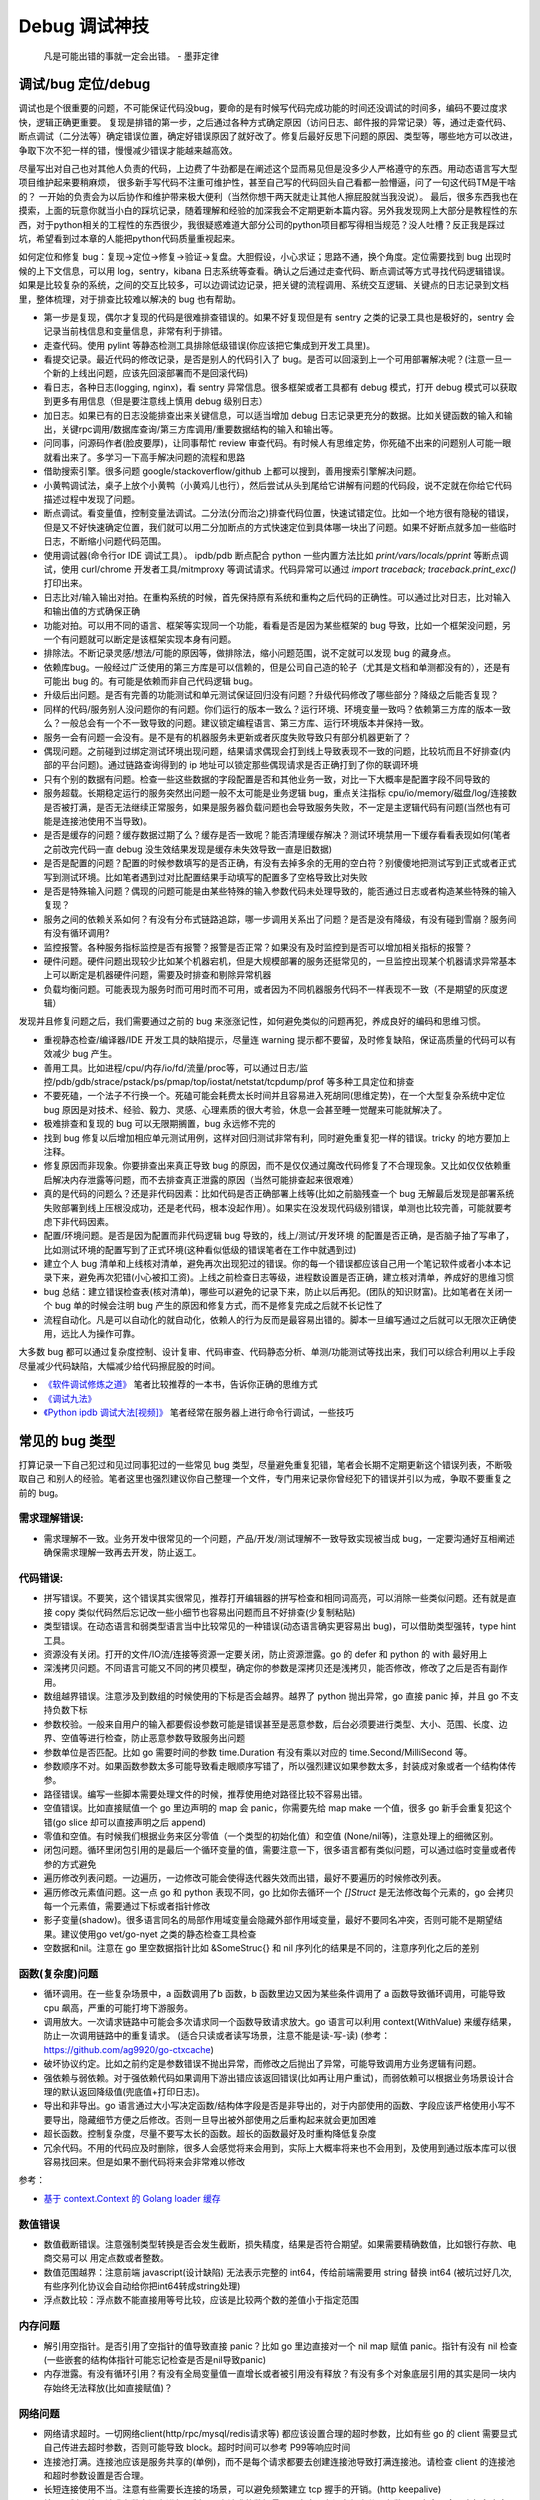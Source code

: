 Debug 调试神技
================
..

  凡是可能出错的事就一定会出错。 - 墨菲定律

调试/bug 定位/debug
--------------------------------------
调试也是个很重要的问题，不可能保证代码没bug，要命的是有时候写代码完成功能的时间还没调试的时间多，编码不要过度求快，逻辑正确更重要。
复现是排错的第一步，之后通过各种方式确定原因（访问日志、邮件报的异常记录）等，通过走查代码、断点调试（二分法等）确定错误位置，确定好错误原因了就好改了。修复后最好反思下问题的原因、类型等，哪些地方可以改进，争取下次不犯一样的错，慢慢减少错误才能越来越高效。

尽量写出对自己也对其他人负责的代码，上边费了牛劲都是在阐述这个显而易见但是没多少人严格遵守的东西。用动态语言写大型项目维护起来要稍麻烦，
很多新手写代码不注重可维护性，甚至自己写的代码回头自己看都一脸懵逼，问了一句这代码TM是干啥的？
一开始的负责会为以后协作和维护带来极大便利（当然你想干两天就走让其他人擦屁股就当我没说）。
最后，很多东西我也在摸索，上面的玩意你就当小白的踩坑记录，随着理解和经验的加深我会不定期更新本篇内容。另外我发现网上大部分是教程性的东西，对于python相关的工程性的东西很少，我很疑惑难道大部分公司的python项目都写得相当规范？没人吐槽？反正我是踩过坑，希望看到过本章的人能把python代码质量重视起来。

如何定位和修复 bug：复现->定位->修复->验证->复盘。大胆假设，小心求证；思路不通，换个角度。定位需要找到 bug 出现时候的上下文信息，可以用 log，sentry，kibana 日志系统等查看。确认之后通过走查代码、断点调试等方式寻找代码逻辑错误。
如果是比较复杂的系统，之间的交互比较多，可以边调试边记录，把关键的流程调用、系统交互逻辑、关键点的日志记录到文档里，整体梳理，对于排查比较难以解决的 bug 也有帮助。

- 第一步是复现，偶尔才复现的代码是很难排查错误的。如果不好复现但是有 sentry 之类的记录工具也是极好的，sentry 会记录当前栈信息和变量信息，非常有利于排错。
- 走查代码。使用 pylint 等静态检测工具排除低级错误(你应该把它集成到开发工具里)。
- 看提交记录。最近代码的修改记录，是否是别人的代码引入了 bug。是否可以回滚到上一个可用部署解决呢？(注意一旦一个新的上线出问题，应该先回滚部署而不是回滚代码)
- 看日志，各种日志(logging, nginx)，看 sentry 异常信息。很多框架或者工具都有 debug 模式，打开 debug 模式可以获取到更多有用信息（但是要注意线上慎用 debug 级别日志）
- 加日志。如果已有的日志没能排查出来关键信息，可以适当增加 debug 日志记录更充分的数据。比如关键函数的输入和输出，关键rpc调用/数据库查询/第三方库调用/重要数据结构的输入和输出等。
- 问同事，问源码作者(脸皮要厚)，让同事帮忙 review 审查代码。有时候人有思维定势，你死磕不出来的问题别人可能一眼就看出来了。多学习一下高手解决问题的流程和思路
- 借助搜索引擎。很多问题 google/stackoverflow/github 上都可以搜到，善用搜索引擎解决问题。
- 小黄鸭调试法，桌子上放个小黄鸭（小黄鸡儿也行），然后尝试从头到尾给它讲解有问题的代码段，说不定就在你给它代码描述过程中发现了问题。
- 断点调试。看变量值，控制变量法调试。二分法(分而治之)排查代码位置，快速试错定位。比如一个地方很有隐秘的错误，但是又不好快速确定位置，我们就可以用二分加断点的方式快速定位到具体哪一块出了问题。如果不好断点就多加一些临时日志，不断缩小问题代码范围。
- 使用调试器(命令行or IDE 调试工具）。 ipdb/pdb 断点配合 python 一些内置方法比如 `print/vars/locals/pprint` 等断点调试，使用 curl/chrome 开发者工具/mitmproxy 等调试请求。代码异常可以通过 `import traceback; traceback.print_exc()` 打印出来。
- 日志比对/输入输出对拍。在重构系统的时候，首先保持原有系统和重构之后代码的正确性。可以通过比对日志，比对输入和输出值的方式确保正确
- 功能对拍。可以用不同的语言、框架等实现同一个功能，看看是否是因为某些框架的 bug 导致，比如一个框架没问题，另一个有问题就可以断定是该框架实现本身有问题。
- 排除法。不断记录灵感/想法/可能的原因等，做排除法，缩小问题范围，说不定就可以发现 bug 的藏身点。
- 依赖库bug。一般经过广泛使用的第三方库是可以信赖的，但是公司自己造的轮子（尤其是文档和单测都没有的），还是有可能出 bug 的。有可能是依赖而非自己代码逻辑 bug。
- 升级后出问题。是否有完善的功能测试和单元测试保证回归没有问题？升级代码修改了哪些部分？降级之后能否复现？
- 同样的代码/服务别人没问题你的有问题。你们运行的版本一致么？运行环境、环境变量一致吗？依赖第三方库的版本一致么？一般总会有一个不一致导致的问题。建议锁定编程语言、第三方库、运行环境版本并保持一致。
- 服务一会有问题一会没有。是不是有的机器服务未更新或者灰度失败导致只有部分机器更新了？
- 偶现问题。之前碰到过绑定测试环境出现问题，结果请求偶现会打到线上导致表现不一致的问题，比较坑而且不好排查(内部的平台问题)。通过链路查询得到的 ip 地址可以锁定那些偶现请求是否正确打到了你的联调环境
- 只有个别的数据有问题。检查一些这些数据的字段配置是否和其他业务一致，对比一下大概率是配置字段不同导致的
- 服务超载。长期稳定运行的服务突然出问题一般不太可能是业务逻辑 bug，重点关注指标 cpu/io/memory/磁盘/log/连接数 是否被打满，是否无法继续正常服务，如果是服务器负载问题也会导致服务失败，不一定是主逻辑代码有问题(当然也有可能是连接池使用不当导致)。
- 是否是缓存的问题？缓存数据过期了么？缓存是否一致呢？能否清理缓存解决？测试环境禁用一下缓存看看表现如何(笔者之前改完代码一直 debug 没生效结果发现是缓存未失效导致一直是旧数据)
- 是否是配置的问题？配置的时候参数填写的是否正确，有没有去掉多余的无用的空白符？别傻傻地把测试写到正式或者正式写到测试环境。比如笔者遇到过对比配置结果手动填写的配置多了空格导致比对失败
- 是否是特殊输入问题？偶现的问题可能是由某些特殊的输入参数代码未处理导致的，能否通过日志或者构造某些特殊的输入复现？
- 服务之间的依赖关系如何？有没有分布式链路追踪，哪一步调用关系出了问题？是否是没有降级，有没有碰到雪崩？服务间有没有循环调用?
- 监控报警。各种服务指标监控是否有报警？报警是否正常？如果没有及时监控到是否可以增加相关指标的报警？
- 硬件问题。硬件问题出现较少比如某个机器宕机，但是大规模部署的服务还挺常见的，一旦监控出现某个机器请求异常基本上可以断定是机器硬件问题，需要及时排查和剔除异常机器
- 负载均衡问题。可能表现为服务时而可用时而不可用，或者因为不同机器服务代码不一样表现不一致（不是期望的灰度逻辑）

发现并且修复问题之后，我们需要通过之前的 bug 来涨涨记性，如何避免类似的问题再犯，养成良好的编码和思维习惯。

- 重视静态检查/编译器/IDE 开发工具的缺陷提示，尽量连 warning 提示都不要留，及时修复缺陷，保证高质量的代码可以有效减少 bug 产生。
- 善用工具。比如进程/cpu/内存/io/fd/流量/proc等，可以通过日志/监控/pdb/gdb/strace/pstack/ps/pmap/top/iostat/netstat/tcpdump/prof 等多种工具定位和排查
- 不要死磕，一个法子不行换一个。死磕可能会耗费太长时间并且容易进入死胡同(思维定势)，在一个大型复杂系统中定位 bug 原因是对技术、经验、毅力、灵感、心理素质的很大考验，休息一会甚至睡一觉醒来可能就解决了。
- 极难排查和复现的 bug 可以无限期搁置，bug 永远修不完的
- 找到 bug 修复以后增加相应单元测试用例，这样对回归测试非常有利，同时避免重复犯一样的错误。tricky 的地方要加上注释。
- 修复原因而非现象。你要排查出来真正导致 bug 的原因，而不是仅仅通过魔改代码修复了不合理现象。又比如仅仅依赖重启解决内存泄露等问题，而不去排查真正泄露的原因（当然可能排查起来很艰难）
- 真的是代码的问题么？还是非代码因素：比如代码是否正确部署上线等(比如之前脑残查一个 bug 无解最后发现是部署系统失败部署到线上压根没成功，还是老代码，根本没起作用）。如果实在没发现代码级别错误，单测也比较完善，可能就要考虑下非代码因素。
- 配置/环境问题。是否是因为配置而非代码逻辑 bug 导致的，线上/测试/开发环境 的配置是否正确，是否脑子抽了写串了，比如测试环境的配置写到了正式环境(这种看似低级的错误笔者在工作中就遇到过)
- 建立个人 bug 清单和上线核对清单，避免再次出现犯过的错误。你的每一个错误都应该自己用一个笔记软件或者小本本记录下来，避免再次犯错(小心被扣工资)。上线之前检查日志等级，进程数设置是否正确，建立核对清单，养成好的思维习惯
- bug 总结：建立错误检查表(核对清单)，哪些可以避免的记录下来，防止以后再犯。(团队的知识财富)。比如笔者在关闭一个 bug 单的时候会注明 bug 产生的原因和修复方式，而不是修复完成之后就不长记性了
- 流程自动化。凡是可以自动化的就自动化，依赖人的行为反而是最容易出错的。脚本一旦编写通过之后就可以无限次正确使用，远比人为操作可靠。

大多数 bug 都可以通过复杂度控制、设计复审、代码审查、代码静态分析、单测/功能测试等找出来，我们可以综合利用以上手段尽量减少代码缺陷，大幅减少给代码擦屁股的时间。

* `《软件调试修炼之道》 <https://book.douban.com/subject/6398127/>`_ 笔者比较推荐的一本书，告诉你正确的思维方式
* `《调试九法》 <http://www.wklken.me/posts/2015/11/29/debugging-9-rules.html>`_
* `《Python ipdb 调试大法[视频]》 <https://zhuanlan.zhihu.com/p/36810978>`_ 笔者经常在服务器上进行命令行调试，一些技巧

常见的 bug 类型
--------------------

打算记录一下自己犯过和见过同事犯过的一些常见 bug 类型，尽量避免重复犯错，笔者会长期不定期更新这个错误列表，不断吸取自己
和别人的经验。笔者这里也强烈建议你自己整理一个文件，专门用来记录你曾经犯下的错误并引以为戒，争取不要重复之前的 bug。

需求理解错误:
~~~~~~~~~~~~~~~~~~~~~~
- 需求理解不一致。业务开发中很常见的一个问题，产品/开发/测试理解不一致导致实现被当成 bug，一定要沟通好互相阐述确保需求理解一致再去开发，防止返工。

代码错误:
~~~~~~~~~~~~~~~~~~~~~~

- 拼写错误。不要笑，这个错误其实很常见，推荐打开编辑器的拼写检查和相同词高亮，可以消除一些类似问题。还有就是直接 copy 类似代码然后忘记改一些小细节也容易出问题而且不好排查(少复制粘贴)
- 类型错误。在动态语言和弱类型语言当中比较常见的一种错误(动态语言确实更容易出 bug)，可以借助类型强转，type hint 工具。
- 资源没有关闭。打开的文件/IO流/连接等资源一定要关闭，防止资源泄露。go 的 defer 和 python 的 with 最好用上
- 深浅拷贝问题。不同语言可能又不同的拷贝模型，确定你的参数是深拷贝还是浅拷贝，能否修改，修改了之后是否有副作用。
- 数组越界错误。注意涉及到数组的时候使用的下标是否会越界。越界了 python 抛出异常，go 直接 panic 掉，并且 go 不支持负数下标
- 参数校验。一般来自用户的输入都要假设参数可能是错误甚至是恶意参数，后台必须要进行类型、大小、范围、长度、边界、空值等进行检查，防止恶意参数导致服务出问题
- 参数单位是否匹配。比如 go 需要时间的参数 time.Duration 有没有乘以对应的 time.Second/MilliSecond 等。
- 参数顺序不对。如果函数参数太多可能导致看走眼顺序写错了，所以强烈建议如果参数太多，封装成对象或者一个结构体传参。
- 路径错误。编写一些脚本需要处理文件的时候，推荐使用绝对路径比较不容易出错。
- 空值错误。比如直接赋值一个 go 里边声明的 map 会 panic，你需要先给 map make 一个值，很多 go 新手会重复犯这个错(go slice 却可以直接声明之后 append)
- 零值和空值。有时候我们根据业务来区分零值（一个类型的初始化值）和空值 (None/nil等)，注意处理上的细微区别。
- 闭包问题。循环里闭包引用的是最后一个循环变量的值，需要注意一下，很多语言都有类似问题，可以通过临时变量或者传参的方式避免
- 遍历修改列表问题。一边遍历，一边修改可能会使得迭代器失效而出错，最好不要遍历的时候修改列表。
- 遍历修改元素值问题。这一点 go 和 python 表现不同，go 比如你去循环一个 `[]Struct` 是无法修改每个元素的，go 会拷贝每一个元素值，需要通过下标或者指针修改
- 影子变量(shadow)。很多语言同名的局部作用域变量会隐藏外部作用域变量，最好不要同名冲突，否则可能不是期望结果。建议使用go vet/go-nyet 之类的静态检查工具检查
- 空数据和nil。注意在 go 里空数据指针比如 &SomeStruc{} 和 nil 序列化的结果是不同的，注意序列化之后的差别

函数(复杂度)问题
~~~~~~~~~~~~~~~~~~~~~~
- 循环调用。在一些复杂场景中，a 函数调用了b 函数，b 函数里边又因为某些条件调用了 a 函数导致循环调用，可能导致 cpu 飙高，严重的可能打垮下游服务。
- 调用放大。一次请求链路中可能会多次请求同一个函数导致请求放大。go 语言可以利用 context(WithValue) 来缓存结果，防止一次调用链路中的重复请求。
  (适合只读或者读写场景，注意不能是读-写-读) (参考：https://github.com/ag9920/go-ctxcache)
- 破坏协议约定。比如之前约定是参数错误不抛出异常，而修改之后抛出了异常，可能导致调用方业务逻辑有问题。
- 强依赖与弱依赖。对于强依赖代码如果调用下游出错应该返回错误(比如再让用户重试)，而弱依赖可以根据业务场景设计合理的默认返回降级值(兜底值+打印日志)。
- 导出和非导出。go 语言通过大小写决定函数/结构体字段是否是非导出的，对于内部使用的函数、字段应该严格使用小写不要导出，隐藏细节方便之后修改。否则一旦导出被外部使用之后重构起来就会更加困难
- 超长函数。控制复杂度，尽量不要写太长的函数。超长的函数最好及时重构降低复杂度
- 冗余代码。不用的代码应及时删除，很多人会感觉将来会用到，实际上大概率将来也不会用到，及使用到通过版本库可以很容易找回来。但是如果不删代码将来会非常难以修改

参考：

- `基于 context.Context 的 Golang loader 缓存 <https://juejin.cn/post/7154318373663277093>`_

数值错误
~~~~~~~~~~~~~~~~~~~~~~
- 数值截断错误。注意强制类型转换是否会发生截断，损失精度，结果是否符合期望。如果需要精确数值，比如银行存款、电商交易可以
  用定点数或者整数。
- 数值范围越界：注意前端 javascript(设计缺陷) 无法表示完整的 int64，传给前端需要用 string 替换 int64 (被坑过好几次, 有些序列化协议会自动给你把int64转成string处理)
- 浮点数比较：浮点数不能直接用等号比较，应该是比较两个数的差值小于指定范围

内存问题
~~~~~~~~~~~~~~~~~~~~~~
- 解引用空指针。是否引用了空指针的值导致直接 panic？比如 go 里边直接对一个 nil map 赋值 panic。指针有没有 nil 检查(一些嵌套的结构体指针可能忘记检查是否是nil导致panic)
- 内存泄露。有没有循环引用？有没有全局变量值一直增长或者被引用没有释放？有没有多个对象底层引用的其实是同一块内存始终无法释放(比如直接赋值)？

网络问题
~~~~~~~~~~~~~~~~~~~~~~
- 网络请求超时。一切网络client(http/rpc/mysql/redis请求等) 都应该设置合理的超时参数，比如有些 go 的 client 需要显式自己传进去超时参数，否则可能导致 block。超时时间可以参考 P99等响应时间
- 连接池打满。连接池应该是服务共享的(单例)，而不是每个请求都要去创建连接池导致打满连接池。请检查 client 的连接池和超时参数设置是否合理。
- 长短连接使用不当。注意有些需要长连接的场景，可以避免频繁建立 tcp 握手的开销。(http keepalive)
- 接口限制。接口请求参数有没有进行限制，一次请求的数据量是否太大，有没有加上分页参数，日志会不会一次打印太多导致 IO 压力大
- 带宽打满。比如 redis 有比较大的 key 可能导致并发请求的时候打满带宽，可以扩容带宽同时限制 redis 的热 key 和大 key。
- 幂等问题。调用下游服务成功了，但是因为网络问题没拿到结果调用端认为失败了又进行重试，可能会造成数据不一致。可以用带有过期时间的缓存来做幂等。

RPC/Web 框架
~~~~~~~~~~~~~~~~~~~~~~
- 请求参数限制。比如一般 rpc 请求会限制每次请求的最大的参数个数，如果一次性请求太多可能需要分批并发请求
- debug 模式。注意线上一定要关闭掉 debug 方式防止泄露关键信息。很多框架在 debug 模式下会显示一些关键信息，可能会被黑客利用
- 序列化协议版本问题。client/server 序列化的方式是否一致？版本是否一致？不同的版本之间有时候可能会有一些微妙的 bug
- 调用重试。由于超时或者服务抖动可能需要重试，注意重试次数、间隔时间(线性、随机、指数退避)等问题，避免重试风暴

参考:

- `如何优雅地重试 <https://www.infoq.cn/article/5fboevkal0gvgvgeac4z>`_

兼容性问题
~~~~~~~~~~~~~~~~~~~~~~
- 新特性版本号兼容。对于客户端新上线的需求，是否限制了特定的平台和版本号才能展示或者下发(ab实验是否过滤了老版本)，防止老版本无法处理导致崩溃
- 协议文件兼容。一般线上会同时跑很多版本的 App，修改协议要慎重，错误修改协议严重可能导致老版本 App 不可用甚至崩溃(只加新字段，别改老字段)

  - 对于 json 等格式应当只增加新字段，不要修改和删除老字段，防止老版本解析失败。同样也不应该修改老字段的含义或者功能！
  - 对于 Ptotocol buffers,Thrift 等协议，之后新增的字段必须是可选的或者具有默认值。(旧代码不会写入require字段导致检查失败)
  - 同样 PB, Thrift 协议也不建议删除老字段，如果必须删除只能删除可选字段，而且不能再次使用相同的标签号
  - json 无法表示 64 位数字，如果后台需要传递 64 位 id 给客户端，必须使用 string 类型，否则会被截断！
  - 如果返回的结构体是一个 list，最好外层包一下不要直接返回一个裸的 list，否则后续要增加字段就没法在 list 上加了


数据库问题
~~~~~~~~~~~~~~~~~~~~~~
- 查询参数非法。查询数据库的时候可能因为一些不合理参数导致数据库慢查询,比如一次查询太多导致慢查询，非法 id 透传到了数据库层。可以在入口处做一下限制和严格校验，比如限制limit 大小，过滤不合法 id
- 查询参数类型不匹配。注意如果传入类型不对，可能导致数据库没法利用索引导致慢查询，注意查询的参数类型和数据库类型匹配
- 慢查询：没有索引，索引设计不合理可能导致慢查询问题，有没有慢查询监控？ 对于分布式数据库，有没有使用分片键查询？
- 连接池跳涨。除了不当使用连接池之外，如果是启动了大量的服务容器也可能有这个问题，注意限制单服务连接池的大小
- 连接池过大。连接池数量设置太大效率反而可能降低，应该根据实际压测结果设置一个比较合理的值，并非越大越好
- 连接未及时释放。如果协程里有事务处理代码 panic 了并且没有 recover，即使协程退出了，但是依旧占用DB连接且不会主动释放，可能导致连接泄露
- 字符集问题。注意如果字符串需要存一些特殊的 emoji 表情符号，需要使用 utf8mb4 字符集。
- 请求放大。不要在for循环等语句里边做网络请求比如访问数据库、redis、rpc 调用等（除非你明确知道你在干什么？有及时退出条件和请求间隔么），使用批量请求并限制每次请求个数，防止打挂数据库(批量优先于并发)
- SQL注入。尽量不要使用直接拼接 sql 的方式，比较容易出现 sql 注入。使用 orm 或者一些第三方库可以有效减少注入问题
- 数据加密。敏感数据一开始就要加密存储，不要明文直接存储用户的敏感信息，比如电话、用户密码等，一旦泄露数据十分危险
- 数据误删。笔者还真遇到了因为别人渗透测试误删了线上数据库重要数据导致服务大量出错，一定要做好数据库备份
- 主从延迟。读取的时候没有读到写入的数据可能是主从复制延迟过高，可以通过读取主库(确保读取量不大)，写缓存读缓存、消息队列冗余信息等方式处理
- 字段类型问题：

  - 自增类型作为主键应该选择 BIGINT，目前很多大业务int容易超过最大范围。每张表都应该设置一个主键(可以用snowflake等算法生成，会暴露出去的 id 不要直接用连续自增数字防止被遍历)
  - 涉及到金钱比如余额等，推荐用整数类型(大部分精确到分)而不是DECIMAL 类型，性能更好而且存储更紧凑
  - 时间字段建议使用 DATETIME，时区问题可以在前端或者服务端转换。(int不容易看出来具体时间，TIMESTAMP最大只能到2038年)

并发问题
~~~~~~~~~~~~~~~~~~~~~~
- 线程安全。如果不是线程安全的操作(原子操作)，应该通过加锁等方式做数据同步。比如 go 里边如果多个 goroutine 并发读写 map 程序会出错(lock/sync.Map)。利用好 race detector。
  但是有些语言有 GIL 可以保证内部数据结构的一些原子操作，这个时候可以不用加锁，所以要区分不同编程语言决定。
- goroutine泄露。确保你的 goroutine 可以完成退出(比如没有死循环，没有channel block住)，防止大量未执行结束的 goroutine 堆积。通过上报 go 的 runtime goroutine 数量指标可以发现
- 死锁问题。锁的粒度对不对？锁有没有正确加锁和释放锁？加锁和释放锁的类型是否匹配(Lock/Unlock, Rlock/Runlock())，次数是否匹配？
- 并发操作导致资损。可能由于客户端错误的并发请求导致一些涉及到发放资金的操作会并发执行，如果后台没有加分布式锁可能导致并发请求都会成功，从而有超发带来资金损失

依赖库问题
~~~~~~~~~~~~~~~~~~~~~~
- 依赖版本是否一致。笔者曾经因为开发工具的自动 import 引入了错误的包版本导致一个挺难查的 bug（vendor 和 gopath 下不同的redigo 版本)，
  要小心因为不同版本导致的一些极其隐蔽的 bug。最好通过包管理工具锁定依赖的第三方库版本; 还要注意 IDE 工具自动导入的包对不对
- 能否升级解决。有些知名的库或者编程语言（go/python）等都是开源并且不断迭代的，在一些旧版本出现的隐蔽的bug直接可以升级解决(可以搜索提交记录和 issue等看修复的问题记录)
- 升级服务出问题。升级有时候可以解决一些 bug，但是也可能引入新 bug？能否通过回退到上一个版本解决(比如git checkout 到一个历史提交)？是否详细看过升级日志(release notes)，修改了哪些东西？是兼容升级还是不兼容升级？
- 清理无用依赖。对于不用的依赖也有可能引入问题，不用的依赖最好清理掉，比如 `go mod tidy` 或者清理掉 python `requirements.txt`

日志错误
~~~~~~~~~~~~~~~~~~~~~~
- 日志级别错误。线上使用了 debug 级别，可能会产生大量日志，如果没有滚动日志可能会导致服务器磁盘打满。一定要注意不同环境日志级别，推荐集中式日志收集系统。
  线上应该只打印重要的 info 和 error 级别日志，或者不重要的日志也可以使用一定采样率打印。遇到过几次对方服务把日志打满服务不可用的情况
- 日志参数错误。日志语句对应的占位符要和传参的个数一致，类型要匹配，比如本来是数字的使用了 `"%s"` 而不是 `"%d"`
- 缺少必要信息。如果是为了 debug 加上的日志一定要有足够的上下文信息、关键参数帮助排查问题，同时也要注意日志不要泄露敏感数据（比如密码等）
- 日志过大：除了注意日志等级，还要注意是否输出了过大的日志导致磁盘 IO 飙升，适当精简日志量，不要打印过大的结构体(json等/请求体/透传参数等)，或者提升线上日志等级只打印异常和ERROR。线上一定要关闭 DEBUG 日志
- 危险操作记录。对于一些修改和删除数据的危险操作，比如一些后台管理系统等，一定要加上日志记录，方便排查问题和找到误操作人

错误/异常处理
~~~~~~~~~~~~~~~~~~~~~~
- 不要忽略任何一个错误/异常。除非你有 100% 的把握可以忽略，否则至少要在发生错误或者异常的地方加上日志，出问题之后错误被吞掉会极难排查。笔者这个地方吃过亏，吞掉了错误导致排查困难
- 集中收集。一般搭建 sentry（异常、错误收集）；ELK（集中式日志收集）来进行集中收集，方便针对异常、日志进行聚合和搜索。否则散布在各个服务器上很难排查问题

配置错误
~~~~~~~~~~~~~~~~~~~~~~
- 配置环境写串。看起来是一个很傻的错误，但是其实还挺常见，注意不同环境配置是否对的上，别把测试的写到正式环境了。启动服务时打印配置看看
- 服务启动命令是否写错。有些服务依赖命令行启动的时候容易写错参数，建议通过配置文件的形式传进去。
- 配置字符串是否有多余空白符。笔者也被这个小问题坑过，手动编辑的时候人工加上了空白符导致我比对出错，注意配置参数都要去掉空白符
- 配置安全。不要硬编码到配置文件或者代码文件 git 仓库里，涉及到密码的配置应该使用统一的配置中心，防止代码仓库泄露秘钥等风险。
- 框架/编程语言配置。很多web/rpc框架的线程数、golang 容器的 GOMAXPROCS(uber-go/automaxprocs) 配置是否合理可能影响程序性能
- 配置校验。人为的业务数据配置经常出现数据范围、类型等写错的情况，关键数据需要配置系统或者业务代码做一下校验，防止资金损失

字符串问题
~~~~~~~~~~~~~~~~~~~~~~
- 比对字符串。单元测试的时候注意比对的字符串可能因为多了空格的问题没法严格比对。注意可以去掉空格之后对比，笔者曾经因为不
  同字符串就多了一个空白符比对失败查了好久，被坑过。比对字符串特征而不是直接对比字符串
- split空字符串。py/go split(s, sep) 一个空字符串得到的是一个长度为 1 且第一个元素是空字符串的数组，而非空数组。

分布式系统问题
~~~~~~~~~~~~~~~~~~~~~~
分布式系统中可能会碰到的问题：

- 网络中的数据包可能会丢失、重新排序、重复递送或任意延迟(超时)
- 时钟只是尽其所能地近似(时钟回拨等)
- 节点可以暂停（例如，由于垃圾收集）或随时崩溃：检测和剔除故障节点(负载均衡)；失败转移(主从)

常见的业务开发可能会碰到的坑：

- 分布式锁。分布式服务对于需要数据同步的操作可以使用分布式锁，注意分布式锁的超时问题(本身是否高可用)。Redission 实现比较完善
- 时钟倾斜(clock skew)。如果代码强依赖时间戳在不同的服务器上可能因为时钟差距导致问题，可以采用适当取整对齐时钟。有一些第
  三方库允许一定的时间差容忍（比如乘以一个误差因子)。https://github.com/dgrijalva/jwt-go/issues/383
- 分布式数据库。注意有些分布式数据库插入数据之后不会返回主键。可以用分布式 id 生成器(snowflake算法)指定主键作为 shard key
- 时钟同步出错(ntp同步问题)。笔者最近碰到的问题，云服务机器时钟出问题了，导致我一些服务鉴权带上时间戳参数的失败了。依赖
  时间的比如 snowflake算法 如果出现时钟回拨可能会产生重复 id。
- 日历时钟与单调时钟。(参考《设计数据密集型应用》第八章-分布式系统的麻烦)

  - Time-of-day clock(日历时钟) : 返回从 epoch(UTC 时间 1970 年 1 月 1 日午夜)开始的秒数(可能回拨)。需要从 NTP(网络时间协议) 服务器同步信息。linux的 clock_gettime(CLOCK_REALTIME) 或者 java System.currentTimeMillis()。日历时钟无法用来测量经过时间
  - Monotoinc clock: 经常用来衡量时间间隔（time interval），例如超时或者服务器响应时间，保证不会回跳，但是单调钟的绝对值无意义。linux的 clock_gettime(CLOCK_MONOTONIC) 或者 java System.nanoTime()
  - python3 的 time.monotonic() 方法和go 1.9 之后的 time 包使用了单调时钟
  - bwmarrin/snowflake 包使用了 go 的 time 包解决时钟漂移的问题，参考 https://github.com/bwmarrin/snowflake/pull/18

缓存(redis)问题
~~~~~~~~~~~~~~~~~~~~~~
缓存在大幅提升性能的同时也会带来很多问题，比如缓存一致性等。一致性问题在开发和测试中(尤其多级缓存)会带来很多困难，而且一
旦数据结构变更，处理缓存失效逻辑也会变得复杂。所以如无必要，不要轻易引入缓存，笔者之前碰到过因为数据结构改变的缓存 bug 就很难处理。

- 超高热点 key：对于微博/直播之类的应用，比如明星出轨或者热门直播等，可能有某些热点的 key 集中到单台 redis 上导致压力过大(看一下 redis 热点 key 统计方便排查问题)，可以考虑再加一层进程内缓存。比如使用 go-cache 等进程内缓存库。
  编写代码的时候应该注意到可能发生这种热点 key 的问题(测试环境压测+观察热点 key)，应当谨慎使用 redis，充分利用进程缓存/key hash是有效的方案。或者写多个 key 然后每次获取随机取一个。
- redis版本和集群模式。使用云 redis 的时候之前因为使用了 lua 脚本，但是测试环境和线上使用了不同的 redis 集群版本，发现测试
  环境测试一直没问题，但是一到线上就不起作用。建议保持线上和测试环境的基础组件版本一致。
- 系统调用结果缓存。比如一些日志库获取本机 ip 的时候没有缓存下来，导致大量系统调用，类似结果可以放到缓存或者全局变量
- 多级缓存。如果上游缓存了调用结果，那么当前代码修改后可能不起作用。联调或者排查问题的时候记住多级缓存的场景可能带来的问题
- 缓存一致性。无论是先更新缓存再更新数据库，或者先更新数据库再失效缓存，并发场景都不能保证完全一致。推荐先更新数据库，再
  删除缓存出现缓存不一致概率最小，也是目前最常用的一种方案(Cache Aside 旁路模式)
- 热 key 和大 key。热key 一般通过本地缓存或者哈希分片的方式解决，大 key 一般也应该尽量从业务上避免，可以拆分或者写数据库做冷热分离
- 老 key 和长 key。如果是作为缓存的key一定要设置过期时间防止永久驻留(根据业务预估失效期)。缓存key的名字也应该尽量短，本身也占用空间
- redigo: 注意go的一个常用 redis 库如果查询不到 key 会返回 redis.ErrNil，需要和其他的 err 做区分。一般来说go里查不到和返回错误是需要业务上做不同的处理
- redis cluster 集群错误：有时候要实现 redis lua 原子操作，对于 redis cluster，操作的所有key必须在一个slot上(或者可以指定hash tag 落到同一个 slot)，否则返回错误信息。
  同理 redis cluster 下 mset/mget/pipeline 等都需要操作同一个 slot，腾讯云 redis 在 proxy 层给你实现了，可以直接批量操作。
- 请求放大。业务变更或者代码逻辑错误(比如 for 循环里请求 redis 等) 都有可能打垮缓存服务，缓存组件要有及时的利用率、请求量等告警。优先使用redis 提供的批量操作
- 缓存失效。如果新上线的代码修改了数据结构导致和已有缓存的数据结构不同，那么上线的代码必须设计好失效机制让老的缓存数据先失效，否则有严重的业务问题(如果缓存失效期比较短问题倒是不大)：

  - 上线期间灰度部署新老代码都在跑，老代码会读到新的缓存数据结构导致现有逻辑可能出问题(比如字段含义改变甚至不兼容的时候)
  - 上线之后新代码读取还没失效的老的缓存数据，也可能会导致现有逻辑有问题(比如新加的字段读不到)
  - 稳妥的开发和上线方式：

    1. 只新增字段，不要修改数据结构老字段或者改变其含义(类型、长度等)。 这样保证灰度期间老的代码逻辑不会影响
    2. 新上线代码判断获取的缓存有没有新字段，如果没有新字段则认为是过期缓存，删除对应的缓存数据并回源重建。这样保证新代码没有影响

参考:

- `热点key问题的发现与解决 <https://www.alibabacloud.com/help/zh/doc-detail/67252.htm>`_
- `Lua脚本使用规范 <https://help.aliyun.com/document_detail/92942.html>`_
- `redis容量预估工具 <http://www.redis.cn/redis_memory/>`_

消息队列问题
~~~~~~~~~~~~~~~~~~~~~~
- Kafka 只能保证单个分区有序。如果要保证有序可以使用单个分区(丧失吞吐性，不推荐)；指定消息key为业务id，保证同一个业
  务 id 的消息发到同一个分区保证有序，从而保持因果一致性(推荐)

脚本编写问题
~~~~~~~~~~~~~~~~~~~~~~
- 先用日志替换写操作。需要跑一些脚本的时候，可能会修改数据库，如果脚本直接修改了数据并且脚本有 bug 可能就会导致数据异常并很难回滚。
  建议所有的写操作写替换成日志打印出来，确认无误之后再去执行，更加保险。
- 数据备份。用脚本操作重要数据之前建议先备份一份，防止操作出错无法恢复。或者操作之前导出数据，之后出问题再用于恢复

服务构建问题
~~~~~~~~~~~~~~~~~~~~~~
- 版本检查。go/python 版本是否一致
- 环境检查。环境变量，或者构建参数、 go env 等是否一致

后台服务
~~~~~~~~~~~~~~~~~~~~~~
- 自动拉起。如果服务因为严重错误退出了(比如 go panic 了，python 未捕获异常进程退出了)，能否快速拉起服务？
- 异地部署。是否已经做到了两地三机房？一个机房挂了之后，服务能否正常继续工作
- 数据不一致。如果程序在关键流程中退出了，是否会导致数据不一致的问题？有方法修复么？是幂等操作么？比如交易系统定期对账
- 自动扩容。如果突然请求量上去了，服务能否在短时间之内快速扩容应对压力？
- 快速回滚部署。如果线上出了问题，能否快速回滚到上一个可用的稳定版本保证服务可以继续稳定执行？回滚是否会有不兼容情况，导致其他依赖你的服务不正常？
- 拆分部署。对于一些特别核心的接口，可以分开部署。防止其他接口有问题了，造成核心服务不稳定。（一个项目的接口重要性不同)

服务监控(监控三板斧：度量指标+告警、链路追踪、日志)
~~~~~~~~~~~~~~~~~~~~~~~~~~~~~~~~~~~~~~~~~~~~~~~~~~~~~~~~~~~~~~~~~~~~~~~~
- qps监控。有没有监控服务每个接口的 qps？有没有监控接口的成功失败率？返回码？
- 响应时间。每个接口请求的响应时间有没有做监控？ TP90, TP99 分别是多少？
- 链路追踪。微服务中各种系统互相调用，有没有用 open-tracing 之类的进行链路追踪？
- 业务监控。使用 Grafana 之类的监控系统对关键业务数据进行打点监控，防止某些业务异常
- 失败报警。关键接口、服务挂了，机器负载高了有没有及时发送报警提醒？
- 异常上报。区分于日志，异常一般是发生了比较严重的错误，业界有比如 sentry 这种集中式异常收集平台来上报异常，一般除了无法
  避免的网络问题之外，大部分异常都是需要开发者修复的。

写完代码之后检查一下该加的日志有没有加，该上报的指标有没有上报，错误能否及时捕捉并且上报到平台上。

熔断降级
~~~~~~~~~~~~~~~~~~~~~~~~~~~~~~~~~~~~~~~~~~~~~~~~~~~~~~~~~~~~~~~~~~~~~~~~~~~~~~~~~~~~
- 容量预估。对于请求量级比较大的服务，上线之前各个基础组件、下游服务等应该有合理的容量预估，需要扩容的是否提前扩容充分。
- 熔断保护。对于核心服务，如果流量短时间暴增，能否监控到并且正常处理。如果下游服务打挂了，能否熔断保护，应当确保调用其他 rpc 服务加上熔断器保护。
- 柔性降级。柔性可用是在有损服务价值观支持下的方法，重点在于实际上会结合用户使用场景，根据资源消耗，调整产品策略，
  设计几个级别不同的用户体验场景，保证尽可能成功返回关键数据，并正常接受请求，绝不轻易倒下。简言之就是保证关键接口兜底策略
- 压力测试。上线之前有没有预估过最高 qps 然后做过压力测试并且监控各个基础组件和下游服务的压力和稳定性？能否应对突发的流量
- 混沌测试。如果随机停掉一些依赖服务，你的服务会有问题么？有没有类似混沌测试保证接口没问题？
- 接口限流。是匀速限流（leaky bucket 漏桶算法）还是可以允许突发流量（token bucket 令牌桶算法）？限流之后是丢弃还是降级(fallback)？
- 频率限制。对于一些用户相关接口有没有针对用户操作进行频率限制(比如借助 redis 限制操作频率)？如果接口被恶意刷量了如何处理？

想一下，如果你的服务接口突然 qps 暴增了几十甚至上百倍(比如类似微博热点推送，直播间涌入，轮询接口等)，你的服务能扛得住么？
各种基础组件 mysql/redis 等会挂掉么？如果扛不住能够限流降级保证服务依然可用么？)
(很多场景不能保证一定可以及时扩容，基础设施不能保证一定能够扩容成功，这个时候需要从代码框架层面考虑熔断降级)
笔者之前就因为疏忽，一个接口短时间 qps 翻了几百倍导致接口大量失败。

运营事故(经验发现不少 bug 或者事故来源于错误的运营配置)
~~~~~~~~~~~~~~~~~~~~~~~~~~~~~~~~~~~~~~~~~~~~~~~~~~~~~~~~~~~~~~~~~~~~~~~~~~~~~~~~~~~~
- 用户填写数据校验。对于关键用户配置数据，加上数据格式、类型、范围检查，比如配置中奖概率、商品价格等，防止填错导致重大财务损失。
- 配置多人审核。比如推送数据，应该建立多人审批流机制，多人审核都无误之后才允许给用户推送数据

上线部署
~~~~~~~~~~~~~~~~~~~~~~~~~~~~~~~~~~~~~~~~~~~~~~~~~~~~~~~~~~~~~~~~~~~~~~~~~~~~~~~~~~~~
- 依赖方检查。依赖的下游服务、实验策略等是否都已经上线。如果是 AB 实验应该上线后回归没问题再开实验放量
- 配置检查。需要上线提前配置的服务是否都已经配置完成，比如网关配置、业务配置、框架配置、熔断限流配置等(预期高 qps 的接口要配置)等。仔细检查正式和测试环境的配置不要写串了！
- 小流量观察。无论是部署服务还是 AB 实验放量，都应该先小流量观察。包括后台服务的线上错误日志、请求监控、客户端的崩溃率、基础组件的稳定性、容器的利用率、业务监控告警等，确保没问题再慢慢全量。
  笔者碰到过后台放量过快导致客户端偶现 bug 崩溃率上升的问题(上线只注意到了后台监控，没想到客户端也可能出问题)。
- 变更回滚。如果小流量上线观察期间发现有问题应第一时间回滚及时止损，之后再去排查问题并且复盘
- 不要在业务高峰期、或者上游突然开始放量的时候部署服务，严重的时候可能有雪崩的风险
- 粒度控制。每次应该只上线一个代码合并（需求或者问题修复），不要多个功能一起上(哪怕只是几行修改最好都分开提交单独上线)。否则一旦出问题掺杂多个提交将难以回滚处理
- 上线顺序。先上代码还是先上配置。如果先上配置，会有一些新的配置先下发了会不会有问题？如果先上代码读不到新的配置是否有问题？
  笔者遇到一个比较坑的问题是，先上了配置，结果代码里有修改数据配置默认值的操作，代码还没上导致这个默认配置字段没有被修改，下发给端上引起了问题。

服务自查
~~~~~~~~~~~~~~~~~~~~~~~~~~~~~~~~~~~~~~~~~~~~~~~~~~~~~~~~~~~~~~~~~~~~~~~~~~~~~~~~~~~~
- 上线之前请阅读以上内容，详细检查自己的服务是否有缺陷

参考
--------------------------------------
- `50 Shades of Go: Traps, Gotchas, and Common Mistakes for New Golang Devs  <http://devs.cloudimmunity.com/gotchas-and-common-mistakes-in-go-golang/>`_
- `《开发更高质量的服务》 <http://vearne.cc/archives/39164>`_
- `《Go101 内存内泄漏场景》 <https://gfw.go101.org/article/memory-leaking.html>`_

